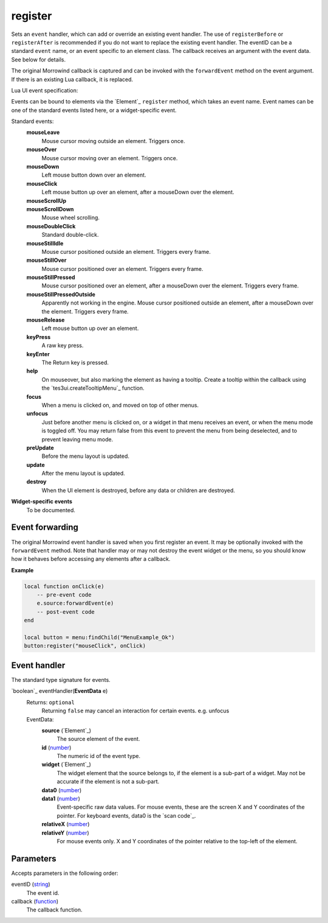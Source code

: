 register
====================================================================================================

Sets an ``event`` handler, which can add or override an existing event handler. The use of ``registerBefore`` or ``registerAfter`` is recommended if you do not want to replace the existing event handler. The eventID can be a standard ``event`` name, or an event specific to an element class. The callback receives an argument with the event data. See below for details.
    
The original Morrowind callback is captured and can be invoked with the ``forwardEvent`` method on the event argument. If there is an existing Lua callback, it is replaced.



Lua UI event specification:

Events can be bound to elements via the `Element`_ ``register`` method, which takes an event name. Event names can be one of the standard events listed here, or a widget-specific event.

Standard events:
    **mouseLeave**
        Mouse cursor moving outside an element. Triggers once.
    **mouseOver**
        Mouse cursor moving over an element. Triggers once.
    **mouseDown**
        Left mouse button down over an element.
    **mouseClick**
        Left mouse button up over an element, after a mouseDown over the element.
    **mouseScrollUp**
        ..
    **mouseScrollDown**
        Mouse wheel scrolling.
    **mouseDoubleClick**
        Standard double-click.
    **mouseStillIdle**
        Mouse cursor positioned outside an element. Triggers every frame.
    **mouseStillOver**
        Mouse cursor positioned over an element. Triggers every frame.
    **mouseStillPressed**
        Mouse cursor positioned over an element, after a mouseDown over the element. Triggers every frame.
    **mouseStillPressedOutside**
        Apparently not working in the engine. Mouse cursor positioned outside an element, after a mouseDown over the element. Triggers every frame.
    **mouseRelease**
        Left mouse button up over an element.
    **keyPress**
        A raw key press.
    **keyEnter**
        The Return key is pressed.
    **help**
        On mouseover, but also marking the element as having a tooltip. Create a tooltip within the callback using the `tes3ui.createTooltipMenu`_ function.
    **focus**
        When a menu is clicked on, and moved on top of other menus.
    **unfocus**
        Just before another menu is clicked on, or a widget in that menu receives an event, or when the menu mode is toggled off. You may return false from this event to prevent the menu from being deselected, and to prevent leaving menu mode.
    **preUpdate**
        Before the menu layout is updated.
    **update**
        After the menu layout is updated.
    **destroy**
        When the UI element is destroyed, before any data or children are destroyed.


**Widget-specific events**
    To be documented.


Event forwarding
-------------------------------------------------------------------------------

The original Morrowind event handler is saved when you first register an event. It may be optionally invoked with the ``forwardEvent`` method.  Note that handler may or may not destroy the event widget or the menu, so you should know how it behaves before accessing any elements after a callback. 

**Example**

.. code-block:: lua

    local function onClick(e)
        -- pre-event code
        e.source:forwardEvent(e)
        -- post-event code
    end
    
    local button = menu:findChild("MenuExample_Ok")
    button:register("mouseClick", onClick)


Event handler
-------------------------------------------------------------------------------

The standard type signature for events.

`boolean`_ eventHandler(**EventData** e)
    Returns: ``optional``
        Returning ``false`` may cancel an interaction for certain events. e.g. unfocus
   
    EventData:
        **source** (`Element`_)
            The source element of the event.
        
        **id** (`number`_)
            The numeric id of the event type.
    
        **widget** (`Element`_)
            The widget element that the source belongs to, if the element is a sub-part of a widget. May not be accurate if the element is not a sub-part.
        
        **data0** (`number`_)
            ..
            
        **data1** (`number`_)
            Event-specific raw data values. For mouse events, these are the screen X and Y coordinates of the pointer. For keyboard events, data0 is the `scan code`_.
        
        **relativeX** (`number`_)
            ..
            
        **relativeY** (`number`_)
            For mouse events only. X and Y coordinates of the pointer relative to the top-left of the element.

Parameters
----------------------------------------------------------------------------------------------------

Accepts parameters in the following order:

eventID (`string`_)
    The event id.

callback (`function`_)
    The callback function.

.. _`function`: ../../../lua/type/function.html
.. _`number`: ../../../lua/type/number.html
.. _`string`: ../../../lua/type/string.html
